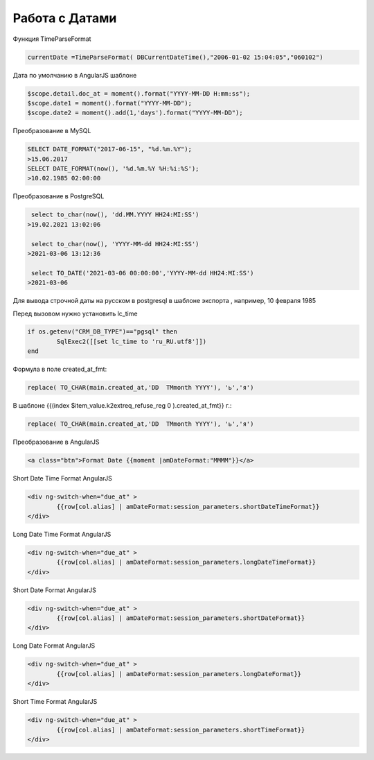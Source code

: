 Работа с Датами
=========================
Функция TimeParseFormat

.. code-block:: lua

	currentDate =TimeParseFormat( DBCurrentDateTime(),"2006-01-02 15:04:05","060102")

Дата по умолчанию в AngularJS шаблоне

.. code-block:: javascript

	$scope.detail.doc_at = moment().format("YYYY-MM-DD H:mm:ss");
	$scope.date1 = moment().format("YYYY-MM-DD");
	$scope.date2 = moment().add(1,'days').format("YYYY-MM-DD");
	
Преобразование в MySQL

.. code-block:: sql

	SELECT DATE_FORMAT("2017-06-15", "%d.%m.%Y");
	>15.06.2017
	SELECT DATE_FORMAT(now(), '%d.%m.%Y %H:%i:%S');
	>10.02.1985 02:00:00
	
Преобразование в PostgreSQL

.. code-block:: sql

	 select to_char(now(), 'dd.MM.YYYY HH24:MI:SS') 
	>19.02.2021 13:02:06
	
	 select to_char(now(), 'YYYY-MM-dd HH24:MI:SS') 
	>2021-03-06 13:12:36	
	
	 select TO_DATE('2021-03-06 00:00:00','YYYY-MM-dd HH24:MI:SS') 
	>2021-03-06	
	
	
Для вывода строчной даты на русском в postgresql в шаблоне экспорта ,  например, 10 февраля 1985

Перед вызовом нужно установить lc_time

.. code-block:: lua

	if os.getenv("CRM_DB_TYPE")=="pgsql" then
		SqlExec2([[set lc_time to 'ru_RU.utf8']])
	end
	
Формула в поле created_at_fmt:

.. code-block:: sql

	replace( TO_CHAR(main.created_at,'DD  TMmonth YYYY'), 'ь','я')
	
В шаблоне {{(index $item_value.k2extreq_refuse_reg 0 ).created_at_fmt}} г.:

.. code-block:: sql

	replace( TO_CHAR(main.created_at,'DD  TMmonth YYYY'), 'ь','я')
	
Преобразование в AngularJS

.. code-block:: html

	<a class="btn">Format Date {{moment |amDateFormat:"MMMM"}}</a>
	
Short Date Time Format AngularJS

.. code-block:: html

	<div ng-switch-when="due_at" >
		{{row[col.alias] | amDateFormat:session_parameters.shortDateTimeFormat}}        
	</div>	
	
	
Long Date Time Format AngularJS

.. code-block:: html

	<div ng-switch-when="due_at" >
		{{row[col.alias] | amDateFormat:session_parameters.longDateTimeFormat}}        
	</div>		
	
	
Short Date Format AngularJS

.. code-block:: html

	<div ng-switch-when="due_at" >
		{{row[col.alias] | amDateFormat:session_parameters.shortDateFormat}}        
	</div>	

Long Date Format AngularJS

.. code-block:: html

	<div ng-switch-when="due_at" >
		{{row[col.alias] | amDateFormat:session_parameters.longDateFormat}}        
	</div>
	
	
Short Time Format AngularJS

.. code-block:: html

	<div ng-switch-when="due_at" >
		{{row[col.alias] | amDateFormat:session_parameters.shortTimeFormat}}        
	</div>
	
